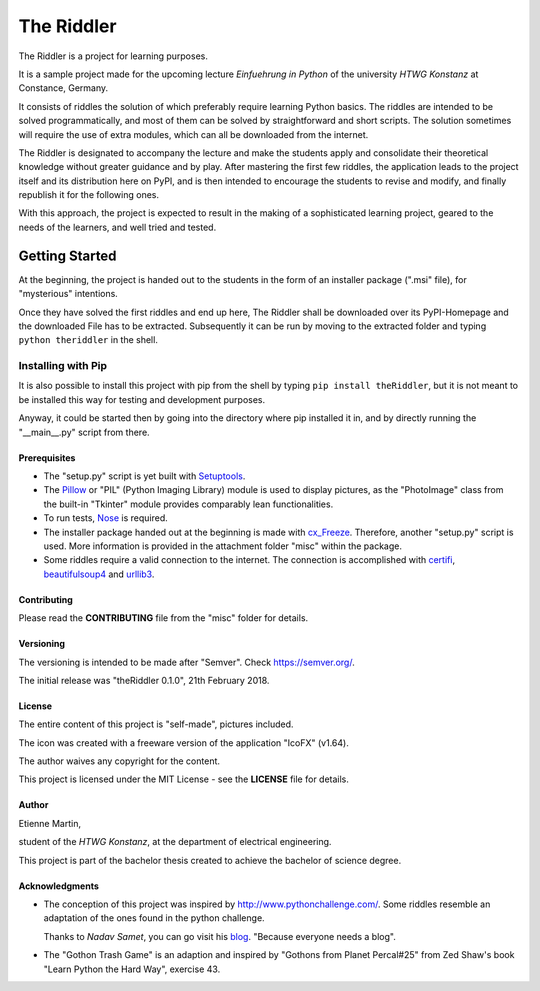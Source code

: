 The Riddler
===========

The Riddler is a project for learning purposes. 

It is a sample project made for
the upcoming lecture *Einfuehrung in Python* of the university *HTWG
Konstanz* at Constance, Germany.

It consists of riddles the solution of which preferably require learning Python
basics.
The riddles are intended to be solved programmatically, and most of them can
be solved by straightforward and short scripts.
The solution sometimes will require the use of extra modules, which can
all be downloaded from the internet.

The Riddler is designated to accompany the lecture and make the
students apply and consolidate their theoretical knowledge without
greater guidance and by play.
After mastering the first few riddles, the application leads to the
project itself and its distribution here on PyPI, and is then intended
to encourage the students to revise and modify, and finally republish it
for the following ones.

With this approach, the project is expected to result in the making of a sophisticated 
learning project, geared to the needs of the learners, and well tried and tested. 

Getting Started
---------------

At the beginning, the project is handed out to the students in the form
of an installer package (".msi" file), for "mysterious" intentions.

Once they have solved the first riddles and end up here,
The Riddler shall be downloaded over its PyPI-Homepage and the downloaded File
has to be extracted. Subsequently it can be run by moving to the
extracted folder and typing ``python theriddler`` in the shell.

Installing with Pip
^^^^^^^^^^^^^^^^^^^

It is also possible to install this project with pip from the shell by
typing ``pip install theRiddler``, but it is not meant to be installed
this way for testing and development purposes.

Anyway, it could be started then by going into the directory where pip
installed it in, and by directly running the "__main__.py" script from
there.

Prerequisites
~~~~~~~~~~~~~

-	The "setup.py" script is yet built with `Setuptools <http://pypi.python.org/pypi/setuptools/>`_.

-	The `Pillow <http://pypi.python.org/pypi/Pillow/5.0.0/>`_ or "PIL" (Python Imaging Library) 
	module is used to display pictures, as the "PhotoImage" class from the built-in
	"Tkinter" module provides comparably lean functionalities.
	
-	To run tests, `Nose <http://pypi.python.org/pypi/nose/1.3.7/>`_ is required.

-	The  installer package handed out at the beginning is made with 
	`cx_Freeze <http://pypi.python.org/pypi/cx_Freeze/6.0b1>`_.
	Therefore, another "setup.py" script is used. 
	More information is provided in the attachment folder "misc" within the package.

- 	Some riddles require a valid connection to the internet. 
	The connection is accomplished with `certifi <http://pypi.python.org/pypi/certifi/2018.1.18>`_, 
	`beautifulsoup4 <http://pypi.python.org/pypi/beautifulsoup4/4.6.0>`_ and 
	`urllib3 <http://pypi.python.org/pypi/urllib3/1.22>`_.
	

Contributing
~~~~~~~~~~~~

Please read the **CONTRIBUTING** file from the "misc" folder for
details.

Versioning
~~~~~~~~~~

The versioning is intended to be made after "Semver". 
Check https://semver.org/.

The initial release was "theRiddler 0.1.0", 21th February 2018.

License
~~~~~~~

The entire content of this project is "self-made", pictures included.

The icon was created with a freeware version of the application "IcoFX" (v1.64).


The author waives any copyright for the content.

This project is licensed under the MIT License - see the **LICENSE**
file for details.

Author
~~~~~~

Etienne Martin,

student of the *HTWG Konstanz*, at the department of electrical
engineering.

This project is part of the bachelor thesis created to achieve the
bachelor of science degree.


Acknowledgments
~~~~~~~~~~~~~~~

-	The conception of this project was inspired by
	http://www.pythonchallenge.com/. Some riddles resemble an adaptation of the ones found 
	in the python challenge.

	Thanks to *Nadav Samet*, you can go visit his `blog <http://www.thesamet.com/>`_.
	"Because everyone needs a blog".

-	The "Gothon Trash Game" is an adaption and inspired by "Gothons from
	Planet Percal#25" from Zed Shaw's book "Learn Python the Hard Way",
	exercise 43.
	
